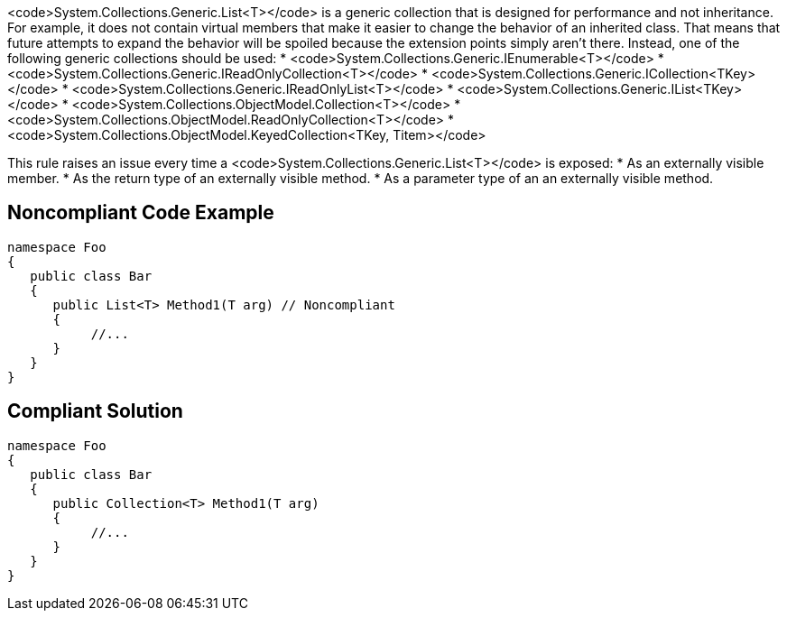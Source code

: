 <code>System.Collections.Generic.List<T></code> is a generic collection that is designed for performance and not inheritance. For example, it does not contain virtual members that make it easier to change the behavior of an inherited class. That means that future attempts to expand the behavior will be spoiled because the extension points simply aren't there. Instead, one of the following generic collections should be used:
* <code>System.Collections.Generic.IEnumerable<T></code>
* <code>System.Collections.Generic.IReadOnlyCollection<T></code>
* <code>System.Collections.Generic.ICollection<TKey></code>
* <code>System.Collections.Generic.IReadOnlyList<T></code>
* <code>System.Collections.Generic.IList<TKey></code>
* <code>System.Collections.ObjectModel.Collection<T></code>
* <code>System.Collections.ObjectModel.ReadOnlyCollection<T></code>
* <code>System.Collections.ObjectModel.KeyedCollection<TKey, Titem></code>

This rule raises an issue every time a <code>System.Collections.Generic.List<T></code> is exposed:
* As an externally visible member.
* As the return type of an externally visible method.
* As a parameter type of an an externally visible method.


== Noncompliant Code Example

----
namespace Foo
{
   public class Bar
   {
      public List<T> Method1(T arg) // Noncompliant
      {
           //...
      }
   }
}
----


== Compliant Solution

----
namespace Foo
{
   public class Bar
   {
      public Collection<T> Method1(T arg)
      {
           //...
      }
   }
}
----



